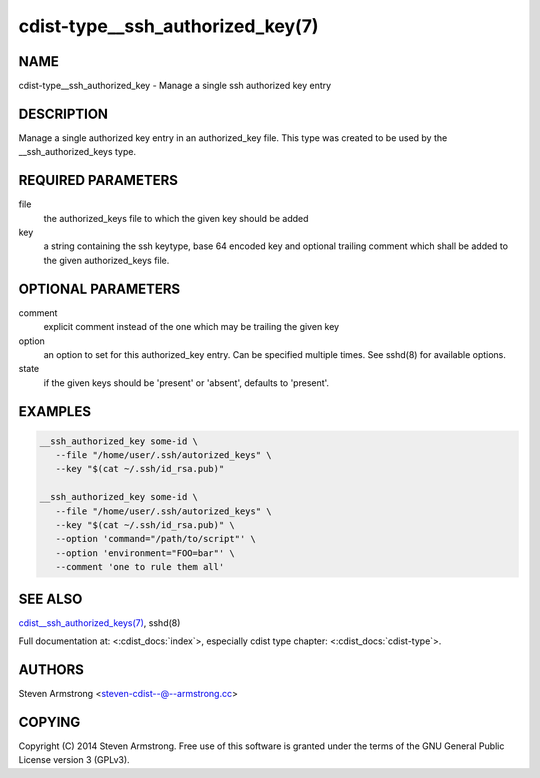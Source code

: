cdist-type__ssh_authorized_key(7)
=================================

NAME
----
cdist-type__ssh_authorized_key - Manage a single ssh authorized key entry


DESCRIPTION
-----------
Manage a single authorized key entry in an authorized_key file.
This type was created to be used by the __ssh_authorized_keys type.


REQUIRED PARAMETERS
-------------------
file
   the authorized_keys file to which the given key should be added

key
   a string containing the ssh keytype, base 64 encoded key and optional
   trailing comment which shall be added to the given authorized_keys file.


OPTIONAL PARAMETERS
-------------------
comment
   explicit comment instead of the one which may be trailing the given key

option
   an option to set for this authorized_key entry.
   Can be specified multiple times.
   See sshd(8) for available options.

state
   if the given keys should be 'present' or 'absent', defaults to 'present'.


EXAMPLES
--------

.. code-block:: sh

    __ssh_authorized_key some-id \
       --file "/home/user/.ssh/autorized_keys" \
       --key "$(cat ~/.ssh/id_rsa.pub)"

    __ssh_authorized_key some-id \
       --file "/home/user/.ssh/autorized_keys" \
       --key "$(cat ~/.ssh/id_rsa.pub)" \
       --option 'command="/path/to/script"' \
       --option 'environment="FOO=bar"' \
       --comment 'one to rule them all'


SEE ALSO
--------
`cdist__ssh_authorized_keys(7) <cdist__ssh_authorized_keys.html>`_,
sshd(8)

Full documentation at: <:cdist_docs:`index`>,
especially cdist type chapter: <:cdist_docs:`cdist-type`>.

AUTHORS
-------
Steven Armstrong <steven-cdist--@--armstrong.cc>


COPYING
-------
Copyright \(C) 2014 Steven Armstrong. Free use of this software is
granted under the terms of the GNU General Public License version 3 (GPLv3).
